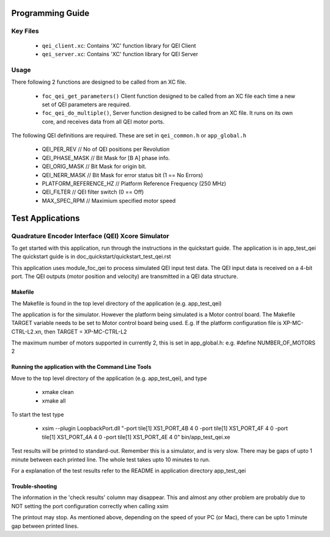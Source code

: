Programming Guide
=================

Key Files
---------

   * ``qei_client.xc``: Contains 'XC' function library for QEI Client
   * ``qei_server.xc``: Contains 'XC' function library for QEI Server

Usage
-----

There following 2 functions are designed to be called from an XC file.

   * ``foc_qei_get_parameters()`` Client function designed to be called from an XC file each time a new set of QEI parameters are required.
   * ``foc_qei_do_multiple()``, Server function designed to be called from an XC file. It runs on its own core, and receives data from all QEI motor ports.

The following QEI definitions are required. These are set in ``qei_common.h`` or ``app_global.h``

   * QEI_PER_REV  // No of QEI positions per Revolution
   * QEI_PHASE_MASK // Bit Mask for [B A] phase info.
   * QEI_ORIG_MASK // Bit Mask for origin bit.
   * QEI_NERR_MASK // Bit Mask for error status bit (1 == No Errors)
   * PLATFORM_REFERENCE_HZ // Platform Reference Frequency (250 MHz)
   * QEI_FILTER // QEI filter switch (0 == Off)
   * MAX_SPEC_RPM // Maximium specified motor speed

Test Applications
=================

Quadrature Encoder Interface (QEI) Xcore Simulator
--------------------------------------------------

To get started with this application, run through the instructions in the quickstart guide.
The application is in app_test_qei
The quickstart guide is in doc_quickstart/quickstart_test_qei.rst

This application uses module_foc_qei to process simulated QEI input test data.
The QEI input data is received on a 4-bit port.
The QEI outputs (motor position and velocity) are transmitted in a QEI data structure.

Makefile
........

The Makefile is found in the top level directory of the application (e.g. app_test_qei)

The application is for the simulator. 
However the platform being simulated is a Motor control board.
The Makefile TARGET variable needs to be set to Motor control board being used.
E.g. If the platform configuration file is XP-MC-CTRL-L2.xn, then
TARGET = XP-MC-CTRL-L2

The maximum number of motors supported in currently 2, this is set in app_global.h: e.g.
#define NUMBER_OF_MOTORS 2

Running the application with the Command Line Tools
...................................................

Move to the top level directory of the application (e.g. app_test_qei), and type

   * xmake clean
   * xmake all

To start the test type

   * xsim --plugin LoopbackPort.dll "-port tile[1] XS1_PORT_4B 4 0 -port tile[1] XS1_PORT_4F 4 0 -port tile[1] XS1_PORT_4A 4 0 -port tile[1] XS1_PORT_4E 4 0" bin/app_test_qei.xe

Test results will be printed to standard-out.
Remember this is a simulator, and is very slow.
There may be gaps of upto 1 minute between each printed line.
The whole test takes upto 10 minutes to run.

For a explanation of the test results refer to the README in application directory app_test_qei

Trouble-shooting
................

The information in the 'check results' column may disappear.
This and almost any other problem are probably due to NOT setting the port configuration correctly when calling xsim

The printout may stop.
As mentioned above, depending on the speed of your PC (or Mac), there can be upto 1 minute gap between printed lines.
